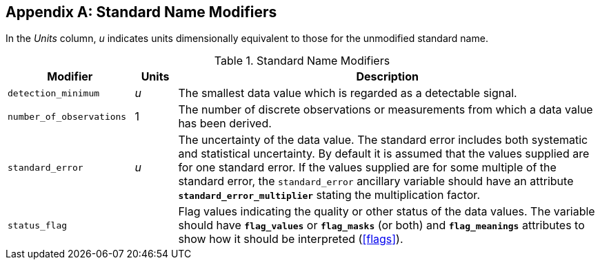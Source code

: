 
[[standard-name-modifiers, Appendix C, Standard Name Modifiers]]

[appendix]
== Standard Name Modifiers

In the __Units__ column, __u__ indicates units dimensionally equivalent to those for the unmodified standard name.

.Standard Name Modifiers
[options="header",cols="3,1,10"]
|===============
|{set:cellbgcolor!}
Modifier
|{set:cellbgcolor!}
Units
|{set:cellbgcolor!}
Description

|{set:cellbgcolor!}
`detection_minimum`
|{set:cellbgcolor!}
__u__
|{set:cellbgcolor!}
The smallest data value which is regarded as a detectable signal.

|{set:cellbgcolor!}
`number_of_observations`
|{set:cellbgcolor!}
1
|{set:cellbgcolor!}
The number of discrete observations or measurements from which a data value has been derived.

|{set:cellbgcolor!}
`standard_error`
|{set:cellbgcolor!}
__u__
|{set:cellbgcolor!}
The uncertainty of the data value. The standard error includes both systematic and statistical uncertainty. By default it is assumed that the values supplied are for one standard error. If the values supplied are for some multiple of the standard error, the `standard_error` ancillary variable should have an attribute **`standard_error_multiplier`** stating the multiplication factor.

|{set:cellbgcolor!}
`status_flag`
|{set:cellbgcolor!}

|{set:cellbgcolor!}
Flag values indicating the quality or other status of the data values. The variable 
                should have **`flag_values`** or 
                **`flag_masks`** (or both) and **`flag_meanings`** 
                attributes to show how it should be interpreted (<<flags>>).
|===============
